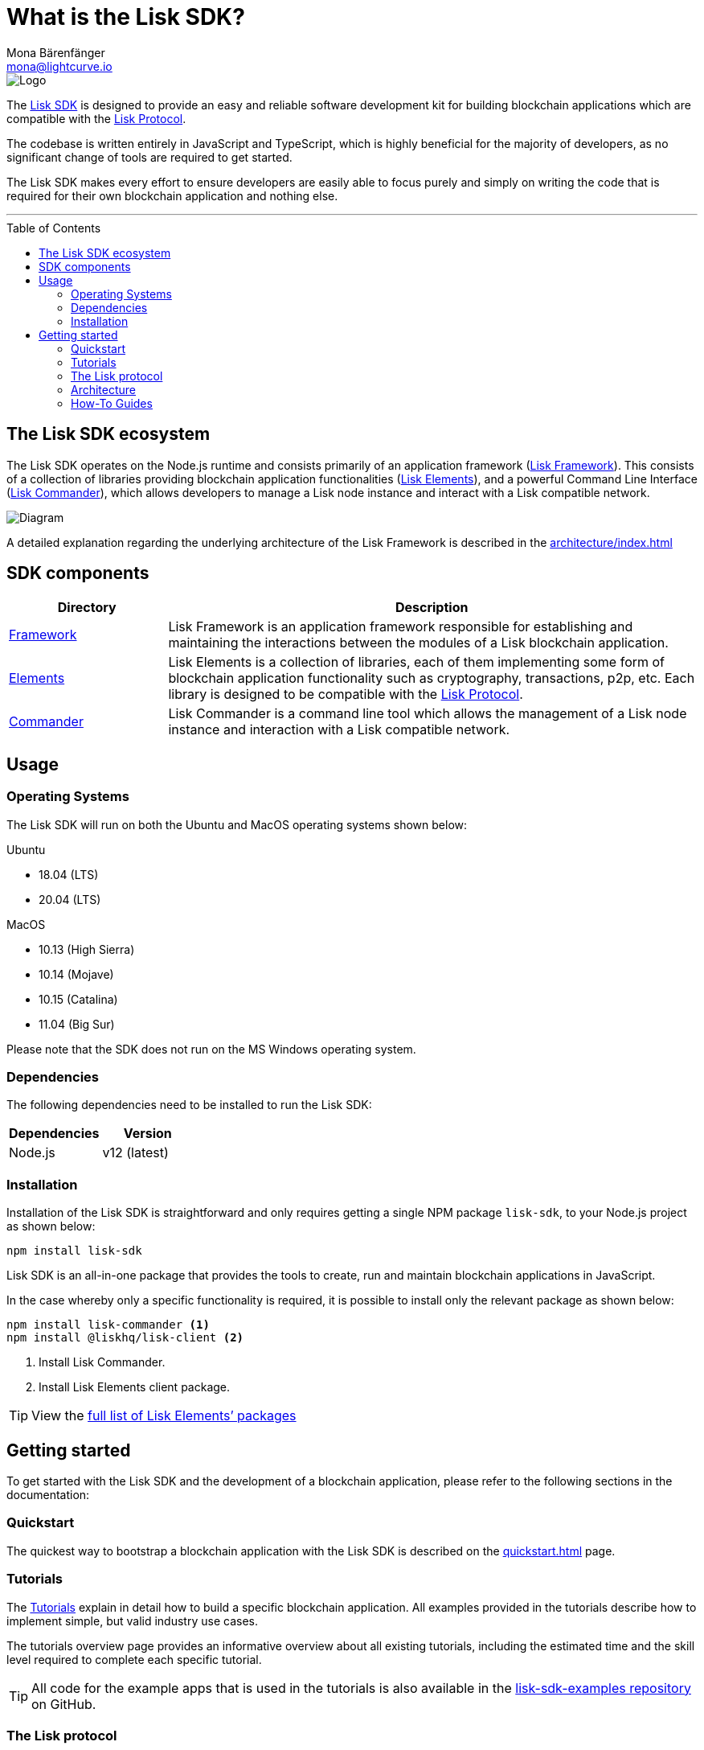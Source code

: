 = What is the Lisk SDK?
Mona Bärenfänger <mona@lightcurve.io>
//Settings
:description: The Lisk SDK introduction describes its components, architecture, and usage.
:page-aliases: best-practices.adoc, resources.adoc, getting-started.adoc, master@lisk-protocol::index.adoc
:toc: preamble
:imagesdir: ../assets/images
:experimental:
:icons: font
:page-no-previous: true
//External URLs
:url_github_core: https://github.com/liskhq/lisk-core
:url_github_sdk: https://github.com/liskhq/lisk-sdk
:url_github_sdk_examples: https://github.com/LiskHQ/lisk-sdk-examples
//Project URLs
:url_commander: references/lisk-commander/index.adoc
:url_config: guides/app-development/configuration.adoc
:url_elements: references/lisk-elements/index.adoc
:url_elements_packages: references/lisk-elements/index.adoc
:url_framework: architecture/index.adoc
:url_explanations_communication: architecture/communication-architecture.adoc
:url_explanations_consensus: consensus.adoc
:url_explanations_onchain: architecture/on-chain-architecture.adoc
:url_explanations_offchain: architecture/off-chain-architecture.adoc
:url_guides_setup: guides/app-development/setup.adoc
:url_guides_config: guides/app-development/configuration.adoc
:url_guides_module: guides/app-development/module.adoc
:url_guides_asset: guides/app-development/asset.adoc
:url_guides_plugin: guides/app-development/plugin.adoc
:url_guides_frontend: guides/app-development/frontend.adoc
:url_protocol: protocol:index.adoc
:url_quickstart: quickstart.adoc
:url_tutorials: tutorials/index.adoc

image::banner_sdk.png[Logo]

The {url_github_sdk}[Lisk SDK^] is designed to provide an easy and reliable software development kit for building blockchain applications which are compatible with the xref:{url_protocol}[Lisk Protocol].

The codebase is written entirely in JavaScript and TypeScript, which is highly beneficial for the majority of developers, as no significant change of tools are required to get started.

The Lisk SDK makes every effort to ensure developers are easily able to focus purely and simply on writing the code that is required for their own blockchain application and nothing else.

---

== The Lisk SDK ecosystem

The Lisk SDK operates on the Node.js runtime and consists primarily of an application framework (xref:{url_framework}[Lisk Framework]).
This consists of a collection of libraries providing blockchain application functionalities (xref:{url_elements}[Lisk Elements]), and a powerful Command Line Interface (xref:{url_commander}[Lisk Commander]), which allows developers to manage a Lisk node instance and interact with a Lisk compatible network.

image::diagram_sdk.png[Diagram]

A detailed explanation regarding the underlying architecture of the Lisk Framework is described in the xref:{url_framework}[]

== SDK components

[width="100%",cols="23%,77%",options="header",]
|===
| Directory | Description
| xref:{url_framework}[Framework] | Lisk Framework is an application framework responsible for establishing and maintaining the interactions between the modules of a Lisk blockchain application.

| xref:{url_elements}[Elements] | Lisk Elements is a collection of libraries, each of them implementing some form of blockchain application functionality such as cryptography, transactions, p2p, etc.
Each library is designed to be compatible with the xref:{url_protocol}[Lisk Protocol].

| xref:{url_commander}[Commander] | Lisk Commander is a command line tool which allows the management of a Lisk node instance and interaction with a Lisk compatible network.
|===

== Usage

=== Operating Systems

The Lisk SDK will run on both the Ubuntu and MacOS operating systems shown below:

Ubuntu +

* 18.04 (LTS)
* 20.04 (LTS) 

MacOS +

* 10.13 (High Sierra) +
* 10.14 (Mojave) +
* 10.15 (Catalina) +
* 11.04 (Big Sur) +

Please note that the SDK does not run on the MS Windows operating system.

=== Dependencies

The following dependencies need to be installed to run the Lisk SDK:

[options="header",]
|===
|Dependencies |Version
|Node.js | v12 (latest)
|===

=== Installation

Installation of the Lisk SDK is straightforward and only requires getting a single NPM package `lisk-sdk`, to your Node.js project as shown below:

[source,bash]
----
npm install lisk-sdk
----

Lisk SDK is an all-in-one package that provides the tools to create, run and maintain blockchain applications in JavaScript.

In the case whereby only a specific functionality is required, it is possible to install only the relevant package as shown below:

[source,bash]
----
npm install lisk-commander <1>
npm install @liskhq/lisk-client <2>
----

<1> Install Lisk Commander.
<2> Install Lisk Elements client package.

TIP: View the xref:{url_elements_packages}[full list of Lisk Elements’ packages]

== Getting started

To get started with the Lisk SDK and the development of a blockchain application, please refer to the following sections in the documentation:

=== Quickstart

The quickest way to bootstrap a blockchain application with the Lisk SDK is described on the xref:{url_quickstart}[] page.

=== Tutorials

The xref:{url_tutorials}[Tutorials] explain in detail how to build a specific blockchain application.
All examples provided in the tutorials describe how to implement simple, but valid industry use cases.

The tutorials overview page provides an informative overview about all existing tutorials, including the estimated time and the skill level required to complete each specific tutorial.

TIP: All code for the example apps that is used in the tutorials is also available in the {url_github_sdk_examples}[lisk-sdk-examples repository^] on GitHub.

=== The Lisk protocol

The xref:{url_protocol}[Lisk protocol] is the set of rules followed by a blockchain created with the Lisk SDK using the default configuration.
It contains various development-agnostic specifications about the Lisk SDK.

It is a good location to look up certain topics in order to gain a deeper understanding, or to further explore the SDK in a scientific direction.

=== Architecture

The architecture pages contain various explanations about the architecture of the Lisk Framework.

It contains the following chapters:

* xref:{url_framework}[]
** xref:{url_explanations_onchain}[]
** xref:{url_explanations_offchain}[]
** xref:{url_explanations_communication}[]

=== How-To Guides

The development guides are dedicated how-to guides which cover specific topics required to build a blockchain application with the Lisk SDK.

The most relevant guides for beginners are:

* xref:{url_guides_setup}[]
* xref:{url_guides_config}[]
* xref:{url_guides_module}[]
* xref:{url_guides_asset}[]
* xref:{url_guides_frontend}[]
